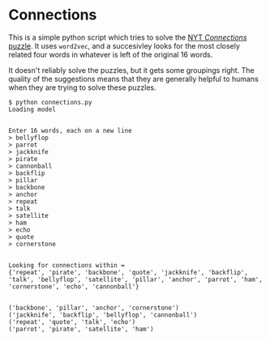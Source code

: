 * Connections

This is a simple python script which tries to solve the [[https://www.nytimes.com/games/connections][NYT /Connections/ puzzle]]. It uses =word2vec=, and a succesivley looks for the most closely related four words in whatever is left of the original 16 words.

It doesn't reliably solve the puzzles, but it gets some groupings right. The quality of the suggestions means that they are generally helpful to humans when they are trying to solve these puzzles.

#+BEGIN_EXAMPLE
$ python connections.py
Loading model


Enter 16 words, each on a new line
> bellyflop
> parrot
> jackknife
> pirate
> cannonball
> backflip
> pillar
> backbone
> anchor  
> repeat
> talk
> satellite
> ham
> echo
> quote
> cornerstone


Looking for connections within = 
{'repeat', 'pirate', 'backbone', 'quote', 'jackknife', 'backflip', 'talk', 'bellyflop', 'satellite', 'pillar', 'anchor', 'parrot', 'ham', 'cornerstone', 'echo', 'cannonball'}


('backbone', 'pillar', 'anchor', 'cornerstone')
('jackknife', 'backflip', 'bellyflop', 'cannonball')
('repeat', 'quote', 'talk', 'echo')
('parrot', 'pirate', 'satellite', 'ham')
#+END_EXAMPLE
